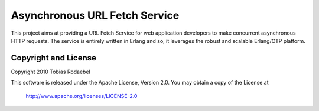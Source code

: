 ==============================
Asynchronous URL Fetch Service
==============================

This project aims at providing a URL Fetch Service for web application
developers to make concurrent asynchronous HTTP requests. The service is
entirely written in Erlang and so, it leverages the robust and scalable
Erlang/OTP platform.


Copyright and License
---------------------

Copyright 2010 Tobias Rodaebel

This software is released under the Apache License, Version 2.0. You may obtain
a copy of the License at

  http://www.apache.org/licenses/LICENSE-2.0
